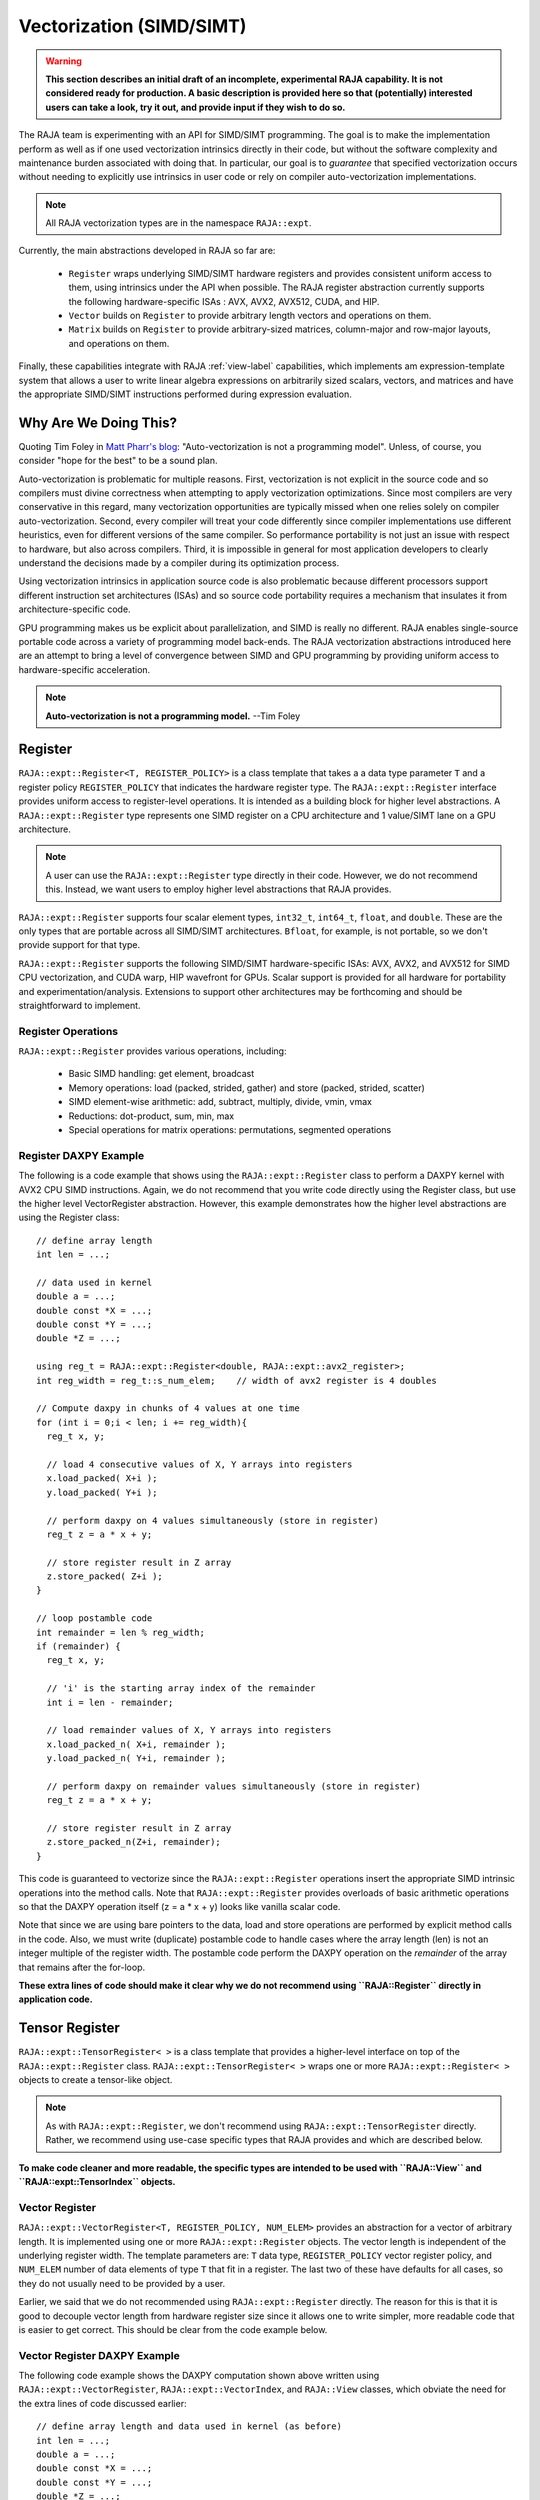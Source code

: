 .. ##
.. ## Copyright (c) 2016-22, Lawrence Livermore National Security, LLC
.. ## and other RAJA project contributors. See the RAJA/LICENSE file
.. ## for details.
.. ##
.. ## SPDX-License-Identifier: (BSD-3-Clause)
.. ##

.. _vectorization-label:

==========================
Vectorization (SIMD/SIMT)
==========================

.. warning:: **This section describes an initial draft of an incomplete,
             experimental RAJA capability. It is not considered ready
             for production. A basic description is provided here so
             that (potentially) interested users can take a look, try it 
             out, and provide input if they wish to do so.** 

The RAJA team is experimenting with an API for SIMD/SIMT programming. 
The goal is to make the implementation perform as well as if one used
vectorization intrinsics directly in their code, but without the 
software complexity and maintenance burden associated with doing that. 
In particular, our goal is to *guarantee* that specified vectorization
occurs without needing to explicitly use intrinsics in user code or 
rely on compiler auto-vectorization implementations.

.. note:: All RAJA vectorization types are in the namespace ``RAJA::expt``.

Currently, the main abstractions developed in RAJA so far are:

  * ``Register`` wraps underlying SIMD/SIMT hardware registers and 
    provides consistent uniform access to them, using intrinsics under the
    API when possible. The RAJA register abstraction currently supports the 
    following hardware-specific ISAs : AVX, AVX2, AVX512, CUDA, and HIP.
  * ``Vector`` builds on ``Register`` to provide arbitrary length
    vectors and operations on them.
  * ``Matrix`` builds on ``Register`` to provide arbitrary-sized
    matrices, column-major and row-major layouts, and operations on them.

Finally, these capabilities integrate with RAJA :ref:`view-label` 
capabilities, which implements am expression-template system that allows 
a user to write linear algebra expressions on arbitrarily sized scalars, 
vectors, and matrices and have the appropriate SIMD/SIMT instructions
performed during expression evaluation.


------------------------
Why Are We Doing This?
------------------------

Quoting Tim Foley in `Matt Pharr's blog <https://pharr.org/matt/blog/2018/04/18/ispc-origins>`_: "Auto-vectorization is not a programming model". Unless, of
course, you consider "hope for the best" to be a sound plan.

Auto-vectorization is problematic for multiple reasons. First, vectorization 
is not explicit in the source code and so compilers must divine correctness 
when attempting to apply vectorization optimizations. Since most compilers 
are very conservative in this regard, many vectorization opportunities are 
typically missed when one relies solely on compiler auto-vectorization. 
Second, every compiler will treat your code differently since compiler 
implementations use different heuristics, even for different versions of the 
same compiler. So performance portability is not just an issue with respect to
hardware, but also across compilers. Third, it is impossible in general for 
most application developers to clearly understand the decisions made by a 
compiler during its optimization process. 

Using vectorization intrinsics in application source code is also problematic 
because different processors support different instruction set architectures
(ISAs) and so source code portability requires a mechanism that insulates it 
from architecture-specific code.

GPU programming makes us be explicit about parallelization, and SIMD 
is really no different. RAJA enables single-source portable code across a 
variety of programming model back-ends. The RAJA vectorization abstractions
introduced here are an attempt to bring a level of convergence between SIMD 
and GPU programming by providing uniform access to hardware-specific 
acceleration.

.. note:: **Auto-vectorization is not a programming model.** --Tim Foley

---------------------
Register
---------------------

``RAJA::expt::Register<T, REGISTER_POLICY>`` is a class template that takes a
a data type parameter ``T`` and a register policy ``REGISTER_POLICY`` that
indicates the hardware register type. The ``RAJA::expt::Register`` interface 
provides uniform access to register-level operations. It is intended as a 
building block for higher level abstractions. A ``RAJA::expt::Register`` type 
represents one SIMD register on a CPU architecture and 1 value/SIMT lane on 
a GPU architecture. 

.. note:: A user can use the ``RAJA::expt::Register`` type directly in their
          code. However, we do not recommend this. Instead, we want users to 
          employ higher level abstractions that RAJA provides.

``RAJA::expt::Register`` supports four scalar element types, ``int32_t``, 
``int64_t``, ``float``, and ``double``. These are the only types that are 
portable across all SIMD/SIMT architectures. ``Bfloat``, for example, is not 
portable, so we don't provide support for that type.

``RAJA::expt::Register`` supports the following SIMD/SIMT hardware-specific 
ISAs: AVX, AVX2, and AVX512 for SIMD CPU vectorization, and CUDA warp,
HIP wavefront for GPUs. Scalar support is provided for all hardware for
portability and experimentation/analysis. Extensions to support other 
architectures may be forthcoming and should be straightforward to implement.

Register Operations
^^^^^^^^^^^^^^^^^^^^^^^^^^^^^^^^^^^^

``RAJA::expt::Register`` provides various operations, including:

  * Basic SIMD handling: get element, broadcast
  * Memory operations: load (packed, strided, gather) and store (packed, strided, scatter)
  * SIMD element-wise arithmetic: add, subtract, multiply, divide, vmin, vmax
  * Reductions: dot-product, sum, min, max
  * Special operations for matrix operations: permutations, segmented operations

.. note: All operations are provided for all hardware. Depending on hardware
         support, some operations may have slower serial performance; 
         e.g., gather/scatter.

Register DAXPY Example
^^^^^^^^^^^^^^^^^^^^^^^^^^^^^^^^^

The following is a code example that shows using the ``RAJA::expt::Register`` 
class to perform a DAXPY kernel with AVX2 CPU SIMD instructions.
Again, we do not recommend that you write code directly using the Register
class, but use the higher level VectorRegister abstraction.  
However, this example demonstrates how the higher level abstractions are
using the Register class::

  // define array length
  int len = ...;

  // data used in kernel
  double a = ...;
  double const *X = ...; 
  double const *Y = ...; 
  double *Z = ...; 

  using reg_t = RAJA::expt::Register<double, RAJA::expt::avx2_register>;
  int reg_width = reg_t::s_num_elem;    // width of avx2 register is 4 doubles	

  // Compute daxpy in chunks of 4 values at one time
  for (int i = 0;i < len; i += reg_width){
    reg_t x, y;
    
    // load 4 consecutive values of X, Y arrays into registers
    x.load_packed( X+i );
    y.load_packed( Y+i );

    // perform daxpy on 4 values simultaneously (store in register)
    reg_t z = a * x + y;

    // store register result in Z array
    z.store_packed( Z+i );
  }

  // loop postamble code
  int remainder = len % reg_width;
  if (remainder) {
    reg_t x, y;

    // 'i' is the starting array index of the remainder
    int i = len - remainder;
       
    // load remainder values of X, Y arrays into registers 
    x.load_packed_n( X+i, remainder );
    y.load_packed_n( Y+i, remainder );

    // perform daxpy on remainder values simultaneously (store in register)
    reg_t z = a * x + y;

    // store register result in Z array
    z.store_packed_n(Z+i, remainder);
  }

This code is guaranteed to vectorize since the ``RAJA::expt::Register`` 
operations insert the appropriate SIMD intrinsic operations into the method 
calls. Note that ``RAJA::expt::Register`` provides overloads of basic 
arithmetic operations so that the DAXPY operation itself (z = a * x + y) looks 
like vanilla scalar code.

Note that since we are using bare pointers to the data, load and store 
operations are performed by explicit method calls in the code. Also, we must
write (duplicate) postamble code to handle cases where the array length 
(len) is not an integer multiple of the register width. The postamble code 
perform the DAXPY operation on the *remainder* of the array that remains after 
the for-loop.

**These extra lines of code should make it clear why we do not recommend
using ``RAJA::Register`` directly in application code.**


-------------------
Tensor Register
-------------------

``RAJA::expt::TensorRegister< >`` is a class template that provides a 
higher-level interface on top of the ``RAJA::expt::Register`` class.  
``RAJA::expt::TensorRegister< >`` wraps one or more 
``RAJA::expt::Register< >`` objects to create a tensor-like object.

.. note:: As with ``RAJA::expt::Register``, we don't recommend using 
          ``RAJA::expt::TensorRegister`` directly. Rather, we recommend using
          use-case specific types that RAJA provides and which are described 
          below.

**To make code cleaner and more readable, the specific types are intended to
be used with ``RAJA::View`` and ``RAJA::expt::TensorIndex`` objects.**

Vector Register
^^^^^^^^^^^^^^^^^^^^^^^^^^^^^^^

``RAJA::expt::VectorRegister<T, REGISTER_POLICY, NUM_ELEM>`` provides an 
abstraction for a vector of arbitrary length. It is implemented using one or 
more ``RAJA::expt::Register`` objects. The vector length is independent of the 
underlying register width. The template parameters are: ``T`` data type, 
``REGISTER_POLICY`` vector register policy, and ``NUM_ELEM`` number of 
data elements of type ``T`` that fit in a register. The last two of these
have defaults for all cases, so they do not usually need to be provided by
a user.

Earlier, we said that we do not recommended using ``RAJA::expt::Register``
directly. The reason for this is that it is good to decouple
vector length from hardware register size since it allows one to write
simpler, more readable code that is easier to get correct. This should be 
clear from the code example below.

Vector Register DAXPY Example
^^^^^^^^^^^^^^^^^^^^^^^^^^^^^^^^^^^^^^^

The following code example shows the DAXPY computation shown above written 
using ``RAJA::expt::VectorRegister``, ``RAJA::expt::VectorIndex``, and 
``RAJA::View`` classes, which obviate the need for the extra lines of code 
discussed earlier::

  // define array length and data used in kernel (as before)
  int len = ...;
  double a = ...;
  double const *X = ...;
  double const *Y = ...;
  double *Z = ...;

  // define vector register and index types
  using vec_t = RAJA::expt::VectorRegister<double, RAJA::expt::avx2_register>;
  using idx_t = RAJA::expt::VectorIndex<int, vec_t>;

  // wrap array pointers in RAJA View objects   
  auto vX = RAJA::make_view<int, double>( X );
  auto vY = RAJA::make_view<int, double>( Y );
  auto vZ = RAJA::make_view<int, double>( Z );

  // 'all' knows the length of vX, vY, and vZ from the View objects
  // and it encodes the vector type
  auto all = idx_t::all();

  // compute the complete array daxpy in one line of code
  // this produces a vectorized loop, and the loop postamble
  vZ( all ) = a * vX( all ) + vY( all );

This code has several advantages over the previous example. It is guaranteed 
to vectorize and is much easier to read, get correct, and maintain since 
the ``RAJA::View`` class handles the looping and postamble code automatically 
to allow arrays of arbitrary size. The ``RAJA::View`` class provides overloads 
of the arithmetic operations based on the 'all' type and inserts the 
appropriate SIMD instructions and load/store operations to vectorize the 
operations as in the earlier example. It may be considered by some to be 
inconvenient to have to use the ``RAJA::View`` class, but it is easy to wrap 
bare pointers as can is shown in the example.

Expression Templates
^^^^^^^^^^^^^^^^^^^^^^^^

The figure below shows the sequence of SIMD operations, in the form of an
*abstract syntax tree (AST)*, applied in the DAXPY code by the RAJA constructs 
used in the code example. During compilation, a tree of *expression template*
objects is constructed based on the order of operations that appear in the 
kernel. Specifically, the operation sequence is the following:

  #. Load a chunk of values in 'vX' into a register.
  #. Broadcast the scalar value 'a' to each slot in a vector register.
  #. Load a chunk of values in 'vY' into a register.
  #. Multiply values in the 'a' register and 'vX' register and multiply
     by the values in the 'vY' register in a single vector FMA
     (Fused Multiply-Add) operation, storing the result in a register.
  #. Write the result in the register to the 'vZ' array.

``RAJA::View`` objects indexed by ``RAJA::TensorIndex`` objects 
(``RAJA::VectorIndex`` in this case) return *LoadStore* expression
template objects. Each expression template object is evaluated on assignment 
and a register chunk size of values is loaded into another register object.
Finally, the left-hand side of the expression is evaluated by storing the
chunk of values in the right-hand side result register into the array on the
left-hand side of the equal sign.

.. figure:: ../figures/vectorET.png

   An AST illustration of the SIMD operations in the DAXPY code.



CPU/GPU Portability
^^^^^^^^^^^^^^^^^^^^^

It is important to note that the code in the example in the previous section is 
*not* portable to run on a GPU because it does not include a way to launch a 
GPU kernel. The following code example shows how to enable the code to run on 
either a CPU or GPU via a run time choice::

  // array lengths and data used in kernel same as above

  // define vector register and index types
  using vec_t = RAJA::expt::VectorRegister<double>;
  using idx_t = RAJA::expt::VectorIndex<int, vec_t>;

  // array pointers wrapped in RAJA View objects as before
  // ...

  using cpu_launch = RAJA::expt::seq_launch_t;
  using gpu_launch = RAJA::expt::cuda_launch_t<false>; // false => launch
                                                       // CUDA kernel
                                                       // synchronously

  using pol_t = 
    RAJA::expt::LoopPolicy< cpu_launch, gpu_launch >;

  RAJA::expt::ExecPlace cpu_or_gpu = ...;

  RAJA::expt::launch<pol_t>( cpu_or_gpu, resources,

                             [=] RAJA_HOST_DEVICE (context ctx) {
                                 auto all = idx_t::all();
                                 vZ( all ) = a * vX( all ) + vY( all );
                             }
                           );

This version of the kernel can be run on a CPU or GPU depending on the run time
chosen value of the variable ``cpu_or_gpu``. When compiled, the code will 
generate versions of the kernel for the CPU and GPU based on the parameters 
in the ``pol_t`` loop policy. The CPU version will be the same as the version
in the previous section. The GPU version is essentially the same but will
run in a GPU kernel. Note that there is only one template argument passed to 
the register when ``vec_t`` is defined. ``RAJA::expt::VectorRegister<double>``
uses defaults for the register policy, based on the system hardware, and 
number of data elements of type double that will fit in a register.

Matrix Registers
^^^^^^^^^^^^^^^^^^^^^^^^^^^^^^

RAJA provides ``RAJA::expt::TensorRegister`` type aliases to support
matrices of arbitrary size and shape. These are:

  * ``RAJA::expt::SquaretMatrixRegister<T, LAYOUT, REGISTER_POLICY>`` which
    abstracts operations on an N x N square matrix.
  * ``RAJA::expt::RectMatrixRegister<T, LAYOUT, ROWS, COLS, REGISTER_POLICY>`` 
     which abstracts operations on an N x M rectangular matrix.

Matrices are implemented using one or more ``RAJA::expt::Register`` 
objects. Data layout can be row-major or column major. Matrices are intended 
to be used with ``RAJA::View`` and ``RAJA::expt::TensorIndex`` objects,
similar to what was shown above with ``RAJA::expt::VectorRegister`` example.

Matrix operations support matrix-matrix, matrix-vector, and vector-matrix 
multiplication, and transpose operations. Rows or columns can be represented
with one or more registers, or a power-of-two fraction of a single register.
This is important for CUDA GPU warp/wavefront registers, which are 32-wide for
CUDA and 64-wide for HIP.

Here is a simple code example that performs the matrix-analogue of the 
vector DAXPY operation presented above using square matrices::

  // define matrix size and data used in kernel (similar to before)
  int N = ...;
  double a = ...;
  double const *X = ...;
  double const *Y = ...;
  double *Z = ...;

  // define matrix register and row/column index types
  using mat_t = RAJA::expt::SquareMatrixRegister<double, 
                                                 RAJA::expt::RowMajorLayout>;
  using row_t = RAJA::expt::RowIndex<int, mat_t>;
  using col_t = RAJA::expt::ColIndex<int, mat_t>;

  // wrap array pointers in RAJA View objects (similar to before)
  auto mX = RAJA::make_view( X, N, N );
  auto mY = RAJA::make_view( Y, N, N );
  auto mZ = RAJA::make_view( Z, N, N );

  using cpu_launch = RAJA::expt::seq_launch_t;
  using gpu_launch = RAJA::expt::cuda_launch_t<false>; // false => launch
                                                       // CUDA kernel
                                                       // synchronously
  using pol_t =
    RAJA::expt::LoopPolicy< cpu_launch, gpu_launch >;

  RAJA::expt::ExecPlace cpu_or_gpu = ...;

  RAJA::expt::launch<pol_t>( cpu_or_gpu, resources,

      [=] RAJA_HOST_DEVICE (context ctx) {
         auto rows = row_t::all();
         auto cols = col_t::all();
         mZ( rows, cols ) = a * mX( rows, cols ) + mY( rows, cols );
      }
    ); 

Conceptually, as well as implementation-wise, this is similar to the previous
vector example except the operations are in two dimensions. The kernel code is 
easy to read, it is guaranteed to vectorize, and iterating over the data is 
handled by RAJA (register width sized chunk, plus postamble scalar operations).
Again, the ``RAJA::View`` arithmetic operation overloads insert the 
appropriate vector instructions in the code.

